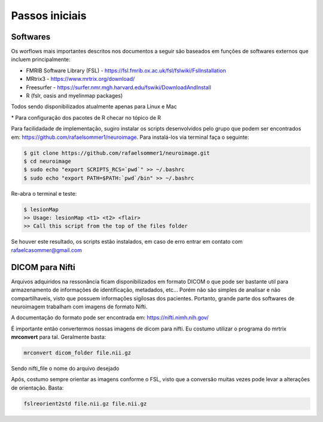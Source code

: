 Passos iniciais
===============

Softwares
^^^^^^^^^
| Os worflows mais importantes descritos nos documentos a seguir são baseados em funções de softwares externos que incluem principalmente:

- FMRIB Software Library (FSL) - https://fsl.fmrib.ox.ac.uk/fsl/fslwiki/FslInstallation
- MRtrix3 - https://www.mrtrix.org/download/
- Freesurfer - https://surfer.nmr.mgh.harvard.edu/fswiki/DownloadAndInstall
- R (fslr, oasis and myelinmap packages)

Todos sendo disponibilizados atualmente apenas para Linux e Mac


\* Para configuração dos pacotes de R checar no tópico de R

Para facilidadade de implementação, sugiro instalar os scripts desenvolvidos pelo grupo que
podem ser encontrados em: https://github.com/rafaelsommer1/neuroimage. Para instalá-los via terminal faça o seguinte:
 
.. code-block:: bash

  $ git clone https://github.com/rafaelsommer1/neuroimage.git
  $ cd neuroimage
  $ sudo echo "export SCRIPTS_RCS=`pwd`" >> ~/.bashrc
  $ sudo echo "export PATH=$PATH:`pwd`/bin" >> ~/.bashrc

Re-abra o terminal e teste:

.. code-block:: bash

  $ lesionMap
  >> Usage: lesionMap <t1> <t2> <flair>
  >> Call this script from the top of the files folder

Se houver este resultado, os scripts estão instalados, em caso de erro entrar em contato com rafaelcasommer@gmail.com

DICOM para Nifti
^^^^^^^^^^^^^^^^

Arquivos adquiridos na ressonância ficam disponibilizados em formato DICOM o que pode ser bastante util para armazenamento de informações de identificação, metadados, etc... Porém não são simples de analisar e não compartilhaveis, visto que possuem informações sigilosas dos pacientes. Portanto, grande parte dos softwares de neuroimagem trabalham com imagens de formato Nifti.

A documentação do formato pode ser encontrada em: https://nifti.nimh.nih.gov/

É importante então convertermos nossas imagens de dicom para nifti. Eu costumo utilizar o programa do mrtrix **mrconvert** para tal. Geralmente basta:

.. code-block:: bash

  mrconvert dicom_folder file.nii.gz

Sendo nifti_file o nome do arquivo desejado

Após, costumo sempre orientar as imagens conforme o FSL, visto que a conversão muitas vezes pode levar a alterações de orientação. Basta:

.. code-block:: bash

    fslreorient2std file.nii.gz file.nii.gz
